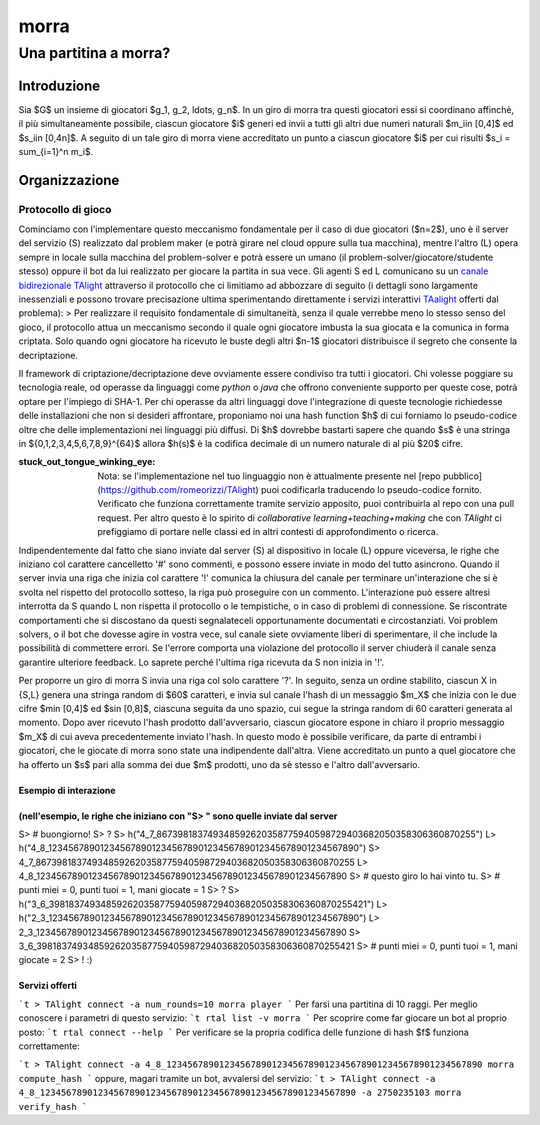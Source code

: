 """""""""""""""""
morra
"""""""""""""""""
......................
Una partitina a morra?
......................

Introduzione
============

.. |customsub| image:: ../figs/Boys_playing_Morra_Old_postcard.jpg
   :height: 100
   :width: 200
   :alt: tre scugnizzi che giocano a morra

Sia $G$ un insieme di giocatori $g_1, g_2, \ldots, g_n$. In un giro di morra tra questi giocatori essi si coordinano affinchè, il più simultaneamente possibile, ciascun giocatore $i$ generi ed invii a tutti gli altri due numeri naturali $m_i\in [0,4]$ ed $s_i\in [0,4n]$.
A seguito di un tale giro di morra viene accreditato un punto a ciascun giocatore $i$ per cui risulti $s_i = \sum_{i=1}^n m_i$.


Organizzazione
==============
-------------------------
Protocollo di gioco
-------------------------

Cominciamo con l'implementare questo meccanismo fondamentale per il caso di due giocatori ($n=2$), uno è il server del servizio (S) realizzato dal problem maker (e potrà girare nel cloud oppure sulla tua macchina), mentre l'altro (L) opera sempre in locale sulla macchina del problem-solver e potrà essere un umano (il problem-solver/giocatore/studente stesso) oppure il bot da lui realizzato per giocare la partita in sua vece. Gli agenti S ed L comunicano su un `canale bidirezionale TAlight <https://github.com/romeorizzi/TAlight/wiki>`_ attraverso il protocollo che ci limitiamo ad abbozzare di seguito (i dettagli sono largamente inessenziali e possono trovare precisazione ultima sperimentando direttamente i servizi interattivi `TAalight <https://github.com/romeorizzi/TAlight>`_ offerti dal problema):
> Per realizzare il requisito fondamentale di simultaneità, senza il quale verrebbe meno lo stesso senso del gioco, il protocollo attua un meccanismo secondo il quale ogni giocatore imbusta la sua giocata e la comunica in forma criptata. Solo quando ogni giocatore ha ricevuto le buste degli altri $n-1$ giocatori distribuisce il segreto che consente la decriptazione.

Il framework di criptazione/decriptazione deve ovviamente essere condiviso tra tutti i giocatori. Chi volesse poggiare su tecnologia reale, od operasse da linguaggi come `python` o `java` che offrono conveniente supporto per queste cose, potrà optare per l'impiego di SHA-1. Per chi operasse da altri linguaggi dove l'integrazione di queste tecnologie richiedesse delle installazioni che non si desideri affrontare, proponiamo noi una hash function $h$ di cui forniamo lo pseudo-codice oltre che delle implementazioni nei linguaggi più diffusi.
Di $h$ dovrebbe bastarti sapere che quando $s$ è una stringa in $\{0,1,2,3,4,5,6,7,8,9\}^{64}$ allora $h(s)$ è la codifica decimale di un numero naturale di al più $20$ cifre.

:stuck_out_tongue_winking_eye: Nota: se l'implementazione nel tuo linguaggio non è attualmente presente nel [repo pubblico](https://github.com/romeorizzi/TAlight) puoi codificarla traducendo lo pseudo-codice fornito. Verificato che funziona correttamente tramite servizio apposito, puoi contribuirla al repo con una pull request. Per altro questo è lo spirito di `collaborative learning+teaching+making` che con `TAlight` ci prefiggiamo di portare nelle classi ed in altri contesti di approfondimento o ricerca.


Indipendentemente dal fatto che siano inviate dal server (S) al dispositivo in locale (L) oppure viceversa, le righe che iniziano col carattere cancelletto '#' sono commenti, e possono essere inviate in modo del tutto asincrono.
Quando il server invia una riga che inizia col carattere '!' comunica la chiusura del canale per terminare un'interazione che si è svolta nel rispetto del protocollo sotteso, la riga può proseguire con un commento.
L'interazione può essere altresì interrotta da S quando L non rispetta il protocollo o le tempistiche, o in caso di problemi di connessione. Se riscontrate comportamenti che si discostano da questi segnalateceli opportunamente documentati e circostanziati.
Voi problem solvers, o il bot che dovesse agire in vostra vece, sul canale siete ovviamente liberi di sperimentare, il che include la possibilità di commettere errori. Se l'errore comporta una violazione del protocollo il server chiuderà il canale senza garantire ulteriore feedback. Lo saprete perché l'ultima riga ricevuta da S non inizia in '!'.

Per proporre un giro di morra S invia una riga col solo carattere '?'.
In seguito, senza un ordine stabilito, ciascun X in {S,L} genera una stringa random di $60$ caratteri, e invia sul canale l'hash di un messaggio $m_X$ che inizia con le due cifre $m\in [0,4]$ ed $s\in [0,8]$, ciascuna seguita da uno spazio, cui segue la stringa random di 60 caratteri generata al momento.
Dopo aver ricevuto l'hash prodotto dall'avversario,
ciascun giocatore espone in chiaro il proprio messaggio $m_X$ di cui aveva precedentemente inviato l'hash.
In questo modo è possibile verificare, da parte di entrambi i giocatori, che le giocate di morra sono state una indipendente dall'altra.
Viene accreditato un punto a quel giocatore che ha offerto un $s$ pari alla somma dei due $m$ prodotti, uno da sè stesso e l'altro dall'avversario.

.. code:: bash
   p punti_di_S punti_di_L   


Esempio di interazione
------------------------------------------------------------------------------------------------------------------------------------------------------------------------------------
(nell'esempio, le righe che iniziano con "S> " sono quelle inviate dal server
------------------------------------------------------------------------------------------------------------------------------------------------------------------------------------

.. code:: bash
S> # buongiorno!
S> ?
S> h("4_7_867398183749348592620358775940598729403682050358306360870255")
L> h("4_8_123456789012345678901234567890123456789012345678901234567890")
S> 4_7_867398183749348592620358775940598729403682050358306360870255
L> 4_8_123456789012345678901234567890123456789012345678901234567890
S> # questo giro lo hai vinto tu. 
S> # punti miei = 0, punti tuoi = 1, mani giocate = 1 
S> ?
S> h("3_6_398183749348592620358775940598729403682050358306360870255421")
L> h("2_3_123456789012345678901234567890123456789012345678901234567890")
L> 2_3_123456789012345678901234567890123456789012345678901234567890
S> 3_6_398183749348592620358775940598729403682050358306360870255421
S> # punti miei = 0, punti tuoi = 1, mani giocate = 2 
S> ! :)


Servizi offerti
-----------------

```t
> TAlight connect -a num_rounds=10 morra player
```
Per farsi una partitina di 10 raggi. Per meglio conoscere i parametri di questo servizio:  
```t
rtal list -v morra 
```
Per scoprire come far giocare un bot al proprio posto:
```t
rtal connect --help
```
Per verificare se la propria codifica delle funzione di hash $f$ funziona correttamente:

```t
> TAlight connect -a 4_8_123456789012345678901234567890123456789012345678901234567890 morra compute_hash
```
oppure, magari tramite un bot, avvalersi del servizio:
```t
> TAlight connect -a 4_8_123456789012345678901234567890123456789012345678901234567890 -a 2750235103 morra verify_hash
```


